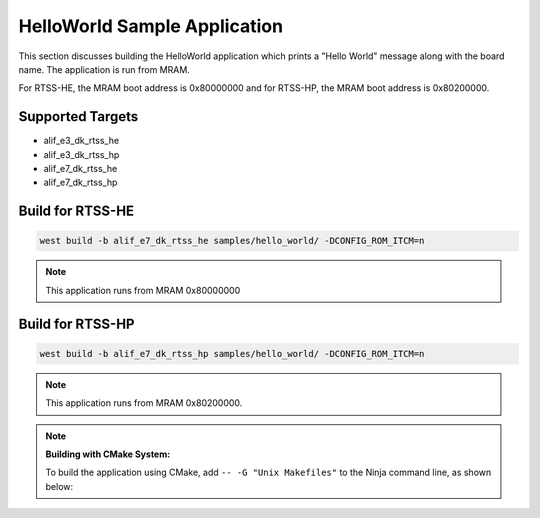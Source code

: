HelloWorld Sample Application
=============================

This section discusses building the HelloWorld application which prints a "Hello World" message along with the board name. The application is run from MRAM.

For RTSS-HE, the MRAM boot address is 0x80000000 and for RTSS-HP, the MRAM boot address is 0x80200000.

Supported Targets
-----------------
- alif_e3_dk_rtss_he
- alif_e3_dk_rtss_hp
- alif_e7_dk_rtss_he
- alif_e7_dk_rtss_hp

Build for RTSS-HE
-----------------

.. code-block:: console

    west build -b alif_e7_dk_rtss_he samples/hello_world/ -DCONFIG_ROM_ITCM=n

.. note::

   This application runs from MRAM 0x80000000

Build for RTSS-HP
-----------------

.. code-block:: console

   west build -b alif_e7_dk_rtss_hp samples/hello_world/ -DCONFIG_ROM_ITCM=n

.. note::

   This application runs from MRAM 0x80200000.

.. note::

   **Building with CMake System:**

   To build the application using CMake, add ``-- -G "Unix Makefiles"`` to the Ninja command line, as shown below:


